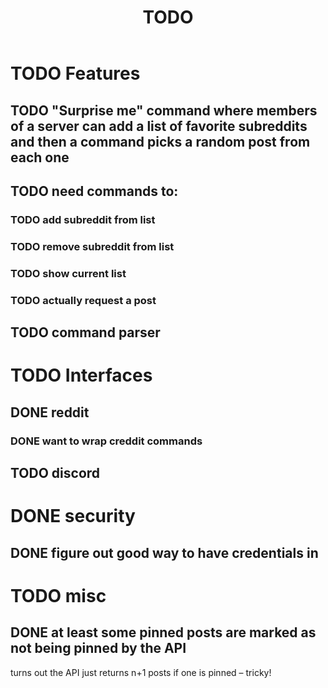 #+TITLE: TODO

* TODO Features
** TODO "Surprise me" command where members of a server can add a list of favorite subreddits and then a command picks a random post from each one
** TODO need commands to:
*** TODO add subreddit from list
*** TODO remove subreddit from list
*** TODO show current list
*** TODO actually request a post
** TODO command parser
* TODO Interfaces
** DONE reddit
*** DONE want to wrap creddit commands
** TODO discord
* DONE security
** DONE figure out good way to have credentials in
* TODO misc
** DONE at least some pinned posts are marked as not being pinned by the API
turns out the API just returns n+1 posts if one is pinned -- tricky!
